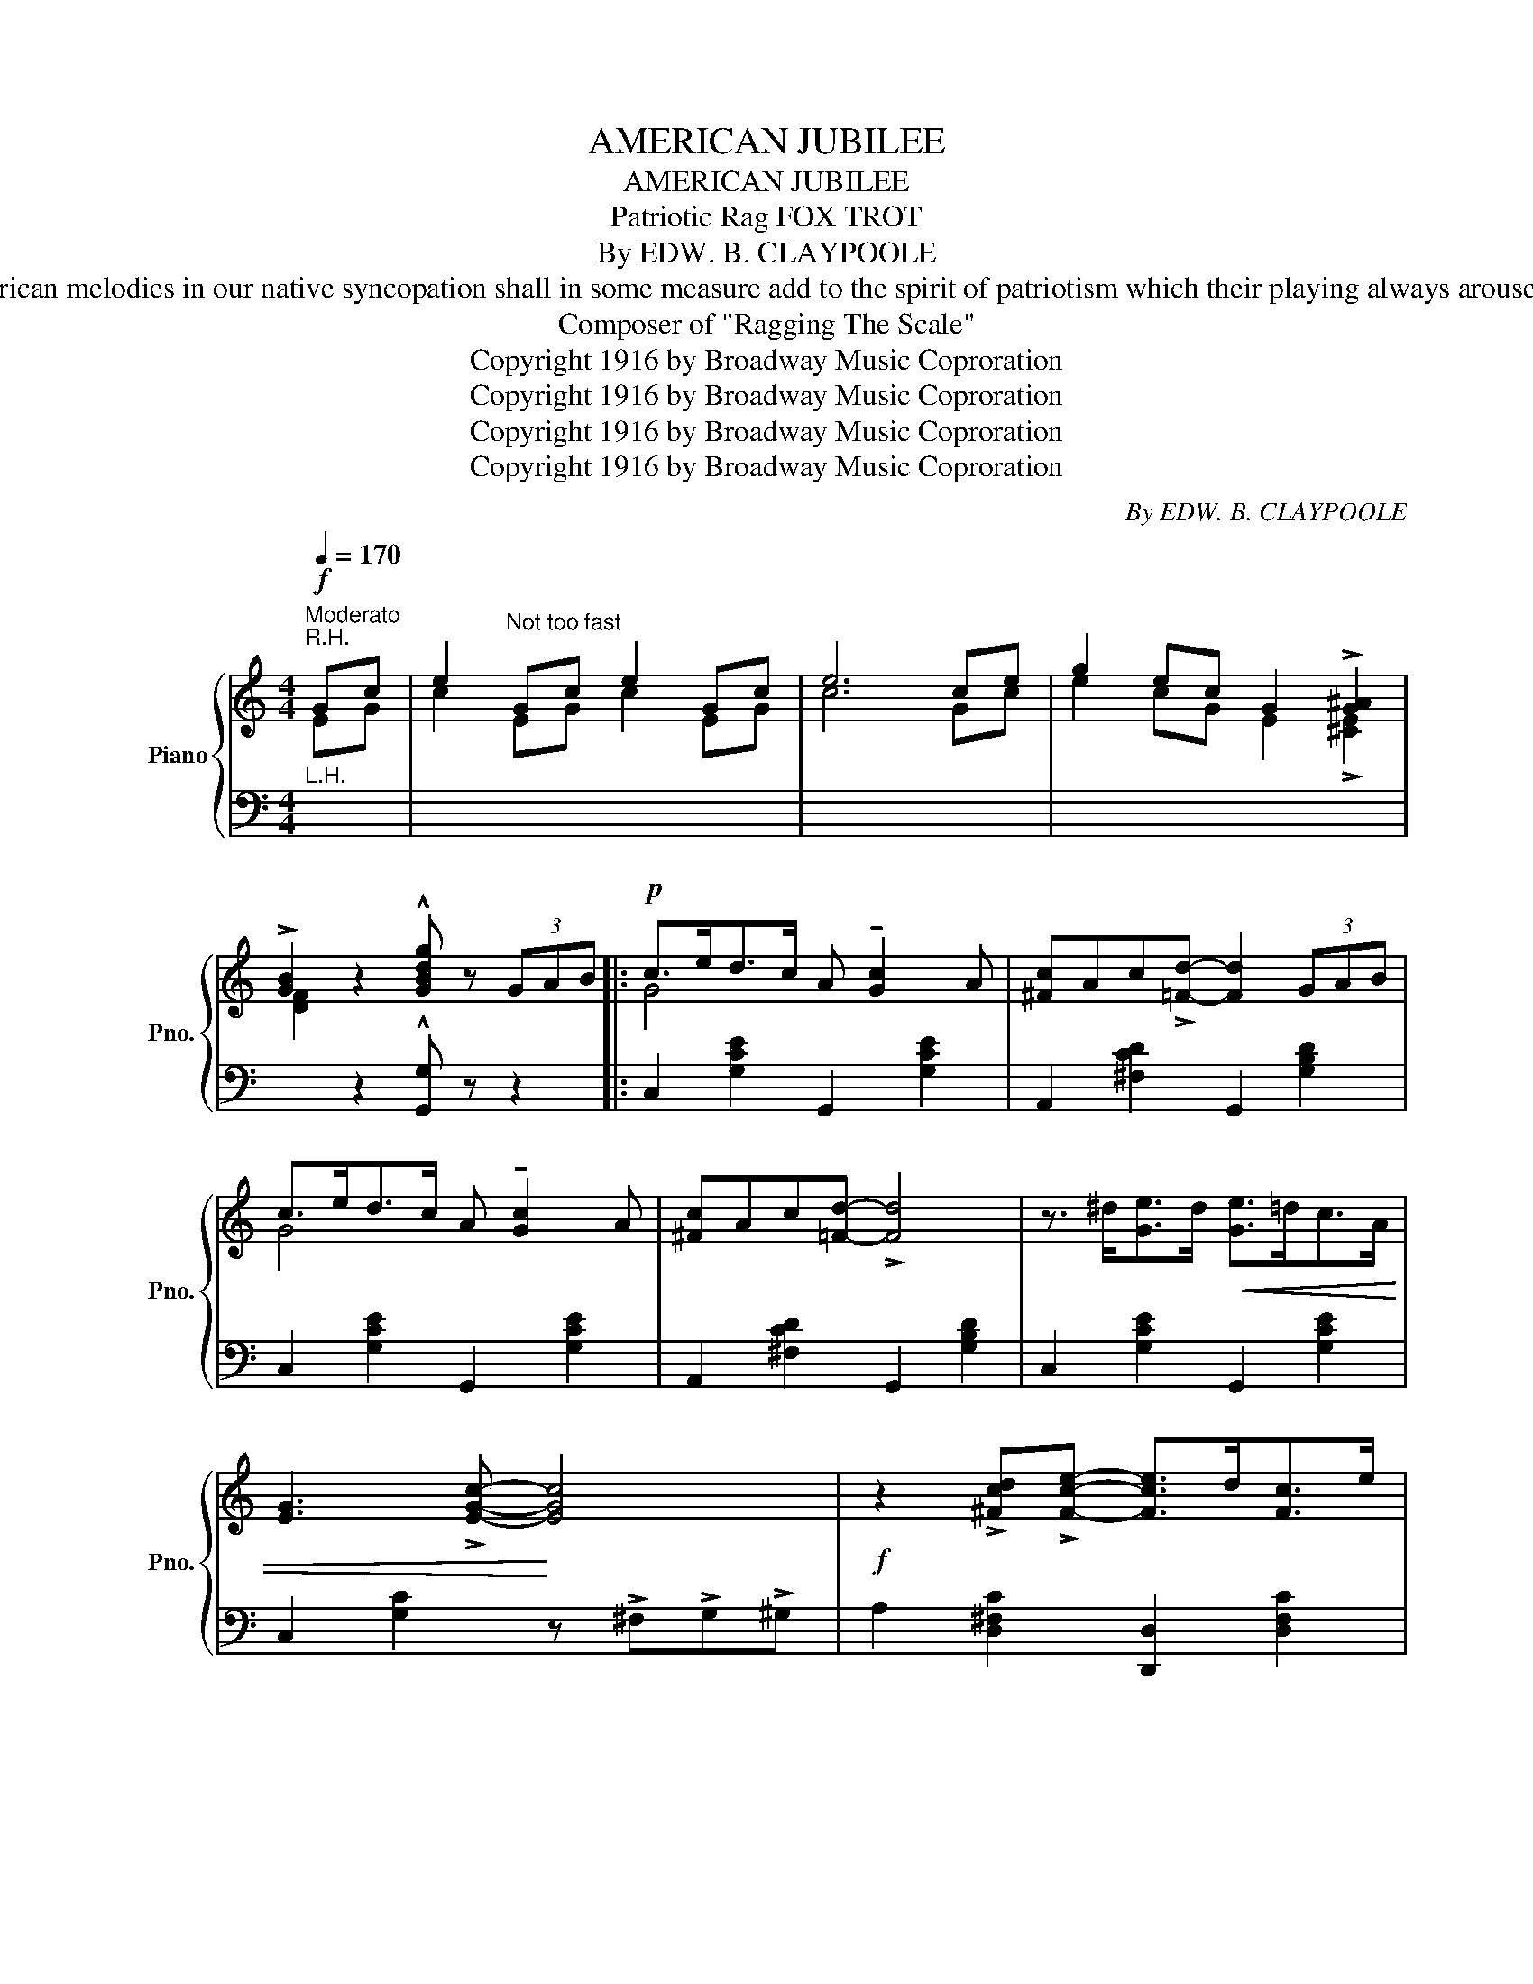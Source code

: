 X:1
T:AMERICAN JUBILEE
T:AMERICAN JUBILEE
T:Patriotic Rag FOX TROT 
T:By EDW. B. CLAYPOOLE
T: NOTE: If the presentation of these inspiring American melodies in our native syncopation shall in some measure add to the spirit of patriotism which their playing always arouses, the composers' efforts will be amply rewarded. 
T:Composer of "Ragging The Scale" 
T:Copyright 1916 by Broadway Music Coproration
T:Copyright 1916 by Broadway Music Coproration
T:Copyright 1916 by Broadway Music Coproration
T:Copyright 1916 by Broadway Music Coproration
C:By EDW. B. CLAYPOOLE
Z:Copyright 1916 by Broadway Music Coproration
%%score { ( 1 2 ) | 3 }
L:1/8
Q:1/4=170
M:4/4
K:C
V:1 treble nm="Piano" snm="Pno."
V:2 treble 
V:3 bass 
V:1
"^Moderato"!f!"^R.H." Gc | e2"^Not too fast" Gc e2 Gc | e6 ce | g2 ec G2 !>![G^A]2 | %4
 !>![GB]2 z2 !^![GBdg] z (3GAB |:!p! c>ed>c A !tenuto![Gc]2 A | [^Fc]Ac!>![=Fd]- [Fd]2 (3GAB | %7
 c>ed>c A !tenuto![Gc]2 A | [^Fc]Ac[=Fd]- !>![Fd]4 | z3/2 ^d<[Ge]d/!<(! [Ge]>=dc>A | %10
 [EG]3 !>![EGc]-!<)! [EGc]4 |!f! z2 !>![^Fcd]!>![Fce]- [Fce]>d[Fc]>e | %12
 [=FBd]2 (3(GBd g) z!p! (3(_Bcd | _e>)gf>e c !tenuto![_Be]2 c | %14
 [=A_e]ce!>![_Af]-!<(! [Af]2 ef!<)! |!mf! [Gg]>f_e>f !>![Gg] !>![G_B]2 !>![Gc] | %16
 [^Fd]Ac!>![=Fd]- !>![Fd]2 (3GAB |!p! c>ed>c A !tenuto![Gc]2 A | %18
 [^Fc]Ac!>![=Fd]-!<(! [Fd]2 cd!<)! |!f! [^Fc_e]2 _E_A c2 Ac |1 _e2 [=FGBd]2 !>![EGc]2 (3G=AB :|2 %21
 _e2 [=FGBd]2 [EGc]2 z2 |:!mf! z3/2 G<AB/ G>BA!>!D- | D>GA>B G2{/^f} !>!g z | z3/2 c<de/ c>edG- | %25
 G>cd>e!<(! c>de>f!<)! |!f! !>!g2 !>!G2 !>!G2 d>c | B>dg>a g2 (3(gab | !>![egc']>)ba>g a>gf>e | %29
 f>ed>c d>cB>A |!mf! z3/2 G<AB/ G>BA!>!D- | D>GA>B G2{/^f} !>!g z | z3/2 c<de/ c>ed!>!G- | %33
 G>cd>e!<(! c>de>f!<)! |!ff! !>!g2 !>!e>!>!f !>!g !>!a2 !>!g | !>!g2 !>!e>!>!f !>!g2 z2 | %36
 z2 G>=F E>Gc>e |1 d4- d2 z2 :|2 d4- d2 (3GAB ||!p! c>ed>c A !tenuto![Gc]2 A | %40
 [^Fc]Ac!>![=Fd]- [Fd]2 (3GAB | c>ed>c A !tenuto![Gc]2 A | [^Fc]Ac[=Fd]- !>![Fd]4 | %43
 z3/2 ^d<[Ge]d/!<(! [Ge]>=dc>A | [EG]3 !>![EGc]-!<)! [EGc]4 | %45
!f! z2 !>![^Fcd]!>![Fce]- [Fce]>d[Fc]>e | [=FBd]2 (3(GBd g) z!p! (3(_Bcd | %47
 _e>)gf>e c !tenuto![_Be]2 c | [=A_e]ce!>![_Af]-!<(! [Af]2 ef!<)! | %49
!mf! [Gg]>f_e>f !>![Gg] !>![G_B]2 !>![Gc] | [^Fd]Ac!>![=Fd]- !>![Fd]2!p! (3GAB | %51
 c>ed>c A !tenuto![Gc]2 A | [^Fc]Ac!>![=Fd]-!<(! [Fd]2 cd!<)! |!f! [^Fc_e]2 _E_A c2 Ac | %54
 _e2 [=FGBd]2 [EGc]2 |[K:F][M:4/4] !>![Cc]2 | !>![Ff]8 | !>![Aa]4 !>![cc']4 | !>![ff']8- | %59
 [ff']2 z2 !>![a^c'a']2 !>![gc'g']2 | !>![ff']8- | [ff']2 z2 !>![Afa]2 !>![=Bf=b]2 | !>![cc']8- | %63
 [cc']2 !>![cc']2 !>![dd']2 !>![ee']2 |!p! f>ag>f d2 d>c | d2 d>c d2 d>c | f>ag>f d2 d>c | %67
 d2 d>c d2 d>c | !>![Acf]2 !>![FAdf]4 !>![GBdg]2 | !>![EBe]3 !>![FBf] !>![GBg]2 af | %70
 !>![Adf]2 !>![FBd]2- [FBd]!>!e !>![EBc]2 | !>![FAcf]2 z2!sfz! !>![fac'f']2!ff! (3(E^F^G || %72
[K:C] A2) A>A =B2 e>d | ^c A3- A z"^R.H."!p! ^ce | a2 ^ce a2 ce | a4- a z (3GAB | =c2 c>c d2 g>f | %77
 e c3- c z"^R.H." eg | c'2 eg c'2!p! eg | c'4- c' z c'>b | a2 g2 e2 c2 | d>ed>c A2 (3(GAB | %82
 c2) c>B c>de>f | (g4 e2) c'>b | a2 g2 e2 c2 | d>ed>c A2 c2 | B2 d2 G2 A>B | %87
 c2 !>![_B_b]2 !>![Aa]2 !>![Gg]2 ||[K:F]!ff! !>![Ff]4 x4 | !>![Aa]4 !>![cc']4 | !>![ff']8- | %91
 [ff']2 z2 !>![a^c'a']2 !>![gc'g']2 | !>![ff']8- | [ff']2 z2 !>![Afa]2 !>![=Bf=b]2 | !>![cc']8- | %95
 [cc']2 !>![cc']2 !>![dd']2 !>![ee']2 | f>ag>f d2 d>c | d2 d>c d2 d>c | f>ag>f d2 d>c | %99
 d2 d>c d2 d>c | !>![Acf]2 !>![FAdf]4 !>![GBdg]2 | !>![EBe]3 !>![FBf] !>![GBg]2 af | %102
 !>![Adf]2 !>![FBd]2- [FBd]!>!e !>![EBc]2 | !>![FAcf]2 z2!sfz! !>![fac'f']2 z2 |] %104
V:2
 EG | c2 EG c2 EG | c6 Gc | e2 cG E2 !>![^CE]2 | [DF]2 x6 |: G4 x4 | x8 | G4 x4 | x8 | x8 | x8 | %11
 x8 | x8 | _B4 x4 | x8 | x8 | x8 | G4 x4 | x8 | x2 C_E _A2 EA |1 c2 x6 :|2 c2 x6 |: x8 | x8 | x8 | %25
 x8 | x8 | x8 | x8 | x8 | x8 | x8 | x8 | x8 | !>!G2 !>!E>!>!F !>!G !>!A2 !>!G | %35
 !>!G2 !>!E>!>!F !>!G2 x2 | x8 |1 (^F2 =F2 E2) x2 :|2 (^F2 =F2 E2) x2 || G4 x4 | x8 | G4 x4 | x8 | %43
 x8 | x8 | x8 | x8 | _B4 x4 | x8 | x8 | x8 | G4 x4 | x8 | x2 C_E _A2 EA | c2 x4 |[K:F][M:4/4] x2 | %56
 z3/2 c<dA/ c [Ad]2 c | z2 [cf]2 z2 [ea]2 | z3/2 c'<d'a/ c' [ad']2 c' | [ad']2 x6 | %60
 z3/2 c'<d'a/ c' [ad']2 c' | [ad']2 x6 | z3/2 g<ae/ g [ea]2 g | [ea]2 x6 | A8 | =B4 _B4 | A8 | %67
 =B4 _B4 | x8 | x6 [A^c]2 | x8 | x8 ||[K:C] x8 | x6 EA | ^c2 EA c2 EA | ^c4- c x3 | x8 | x6 Gc | %78
 e2 Gc e2 Gc | e4- e x3 | x8 | x8 | x8 | x8 | x8 | x8 | x8 | x8 ||[K:F] z3/2 c<dA/ c [Ad]2 c | %89
 z2 [cf]2 z2 [ea]2 | z3/2 c'<d'a/ c' [ad']2 c' | [ad']2 x6 | z3/2 c'<d'a/ c' [ad']2 c' | %93
 [ad']2 x6 | z3/2 g<ae/ g [ea]2 g | [ea]2 x6 | A8 | =B4 _B4 | A8 | =B4 _B4 | x8 | x6 [A^c]2 | x8 | %103
 x8 |] %104
V:3
"^L.H." x2 | x8 | x8 | x8 | x2 z2 !^![G,,G,] z z2 |: C,2 [G,CE]2 G,,2 [G,CE]2 | %6
 A,,2 [^F,CD]2 G,,2 [G,B,D]2 | C,2 [G,CE]2 G,,2 [G,CE]2 | A,,2 [^F,CD]2 G,,2 [G,B,D]2 | %9
 C,2 [G,CE]2 G,,2 [G,CE]2 | C,2 [G,C]2 z !>!^F,!>!G,!>!^G, | A,2 [D,^F,C]2 [D,,D,]2 [D,F,C]2 | %12
 [G,,G,]2 (3(G,B,D G) z z2 | [_E,,_E,]2 [G,_B,_E]2 _B,,2 [G,B,E]2 | %14
 C,2 [F,A,_E]2 _B,,2 [F,_A,_B,D]2 | !tenuto![_E,_B,]8 | (([D,A,C]4 [G,=B,]2)) z2 | %17
 C,2 [G,CE]2 G,,2 [G,CE]2 | A,,2 [^F,CD]2 G,,2 [G,B,D]2 | [_A,,_A,]2 x6 |1 %20
 x2 !>![G,,G,]2 !>![C,C]2 z2 :|2 x2 !>![G,,G,]2 !>![C,C]2 !>![^A,,^A,]2 |: %22
 !>![B,,B,]2 [F,G,B,]2 G,,2 [F,G,B,]2 | B,,2 [F,G,B,]2 !>![G,,G,]2 !>![B,,B,]2 | %24
 !>![C,C]2 [G,CE]2 [G,,G,]2 [G,CE]2 | C,2 [G,CE]2 !>![E,E]2 !>![_E,_E]2 | %26
 !>![D,D]2 [G,B,F]2 [G,,G,]2 [G,B,F]2 | [D,D]2 [G,B,F]2 [G,,G,]2 [G,B,F]2 | !>![C,G,C] z z2 z4 | %29
 z8 | B,,2 [F,G,B,]2 G,,2 [F,G,B,]2 | B,,2 [F,G,B,]2 !>![G,,G,]2 !>![B,,B,]2 | %32
 !>![C,C]2 [G,CE]2 [G,,G,]2 [G,CE]2 | C,2 [G,CE]2 G,,2 [G,CE]2 |"^L.H." x8 | x6 !>![^F,,^F,]2 | %36
 !>![G,,G,]2 z2 z4 |1 (([D,C]2 [G,B,]2 [C,C]2)) [^A,,^A,]2 :|2 (([D,C]2 [G,B,]2 [C,C]2)) z2 || %39
 C,2 [G,CE]2 G,,2 [G,CE]2 | A,,2 [^F,CD]2 G,,2 [G,B,D]2 | C,2 [G,CE]2 G,,2 [G,CE]2 | %42
 A,,2 [^F,CD]2 G,,2 [G,B,D]2 | C,2 [G,CE]2 G,,2 [G,CE]2 | C,2 [G,C]2 z !>!^F,!>!G,!>!^G, | %45
 !>!A,2 [D,^F,C]2 [D,,D,]2 [D,F,C]2 | [G,,G,]2 (3(G,B,D G) z z2 | %47
 [_E,,_E,]2 [G,_B,_E]2 _B,,2 [G,B,E]2 | C,2 [F,A,_E]2 _B,,2 [F,_A,_B,D]2 | !tenuto![_E,_B,]8 | %50
 (([D,A,C]4 [G,=B,]2)) z2 | C,2 [G,CE]2 G,,2 [G,CE]2 | A,,2 [^F,CD]2 G,,2 [G,B,D]2 | %53
 !>![_A,,_A,]2 x6 | x2 !>![G,,G,]2 !>![C,C]2 |[K:F][M:4/4] z2 | %56
 [F,,F,]2 [F,A,C]2 [C,,C,]2 [F,A,C]2 | [F,,F,]2 [F,A,C]2 [E,,E,]2 [E,A,C]2 | %58
 [D,,D,]2 [F,A,D]2 A,,2 [F,A,D]2 | D,2 [F,A,D]2 A,,2 [G,A,^C]2 | D,2 [F,A,D]2 A,,2 [F,A,D]2 | %61
 D,2 [F,A,D]2 [G,,G,]2 [G,=B,F]2 | [C,C]2 [G,CE]2 [G,,G,]2 [G,CE]2 | %63
 !>![C,C]2 !>![C,C]2 !>![=B,,=B,]2 !>![_B,,_B,]2 | !>![A,,A,]2 [A,CF]2 F,2 [A,CF]2 | %65
 D,2 [G,=B,F]2 C,2 [G,_B,E]2 | [F,,F,]2 [A,CF]2 F,2 [A,CF]2 | D,2 [G,=B,F]2 C,2 [G,_B,E]2 | %68
 !>![F,,F,]2 !>![D,,D,]4 !>![B,,,B,,]2 | !>![C,,C,]3 !>![D,,D,] !>![E,,E,]2 !>![^C,,^C,]2 | %70
 !>![D,,D,]2 !>![G,,G,]4 !>![C,,C,]2 | !>![F,,F,]2 z2 !>![F,,F,]2 (3(E,^F,^G, || %72
[K:C] A,2) A,>A, =B,2 E>D | ^C A,3- A, z"^L.H." z2 | x8 | x4 x z (3G,A,B, | =C2 C>C D2 G>F | %77
 E C3- C z"^L.H." z2 | x8 | x4 x z z2 |({G,,,A,,,)B,,,} C,,2 z2 z4 |({G,,,A,,,)B,,,} C,,2 z2 z4 | %82
({G,,,A,,,)B,,,} C,,2 z2({G,,,A,,,)B,,,} C,,2 z2 |({G,,,A,,,)B,,,} C,,2 z2 z4 | %84
({G,,,A,,,)B,,,} C,,2 z2 z4 |({G,,,A,,,)B,,,} C,,2 z2 z4 | %86
({G,,,A,,,)B,,,} C,,2 z2({G,,,A,,,)B,,,} C,,2 z2 | %87
({G,,,A,,,)B,,,} C,,2 !>![_B,,_B,]2 !>![A,,A,]2 !>![G,,G,]2 || %88
[K:F] [F,,F,]2 [F,A,C]2 [C,,C,]2 [F,A,C]2 | [F,,F,]2 [F,A,C]2 [E,,E,]2 [E,A,C]2 | %90
 [D,,D,]2 [F,A,D]2 A,,2 [F,A,D]2 | D,2 [F,A,D]2 A,,2 [G,A,^C]2 | D,2 [F,A,D]2 A,,2 [F,A,D]2 | %93
 D,2 [F,A,D]2 [G,,G,]2 [G,=B,F]2 | [C,C]2 [G,CE]2 [G,,G,]2 [G,CE]2 | %95
 !>![C,C]2 !>![C,C]2 !>![=B,,=B,]2 !>![_B,,_B,]2 | !>![A,,A,]2 [A,CF]2 F,2 [A,CF]2 | %97
 D,2 [G,=B,F]2 C,2 [G,_B,E]2 | [F,,F,]2 [A,CF]2 F,2 [A,CF]2 | D,2 [G,=B,F]2 C,2 [G,_B,E]2 | %100
 !>![F,,F,]2 !>![D,,D,]4 !>![B,,,B,,]2 | !>![C,,C,]3 !>![D,,D,] !>![E,,E,]2 !>![^C,,^C,]2 | %102
 !>![D,,D,]2 !>![G,,G,]4 !>![C,,C,]2 | !>![F,,F,]2 z2 !>![F,,F,]2 z2 |] %104

